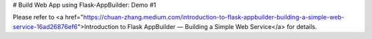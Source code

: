 # Build Web App using Flask-AppBuilder: Demo #1

Please refer to <a href="https://chuan-zhang.medium.com/introduction-to-flask-appbuilder-building-a-simple-web-service-16ad26876ef6">Introduction to Flask AppBuilder — Building a Simple Web Service</a> for details.
